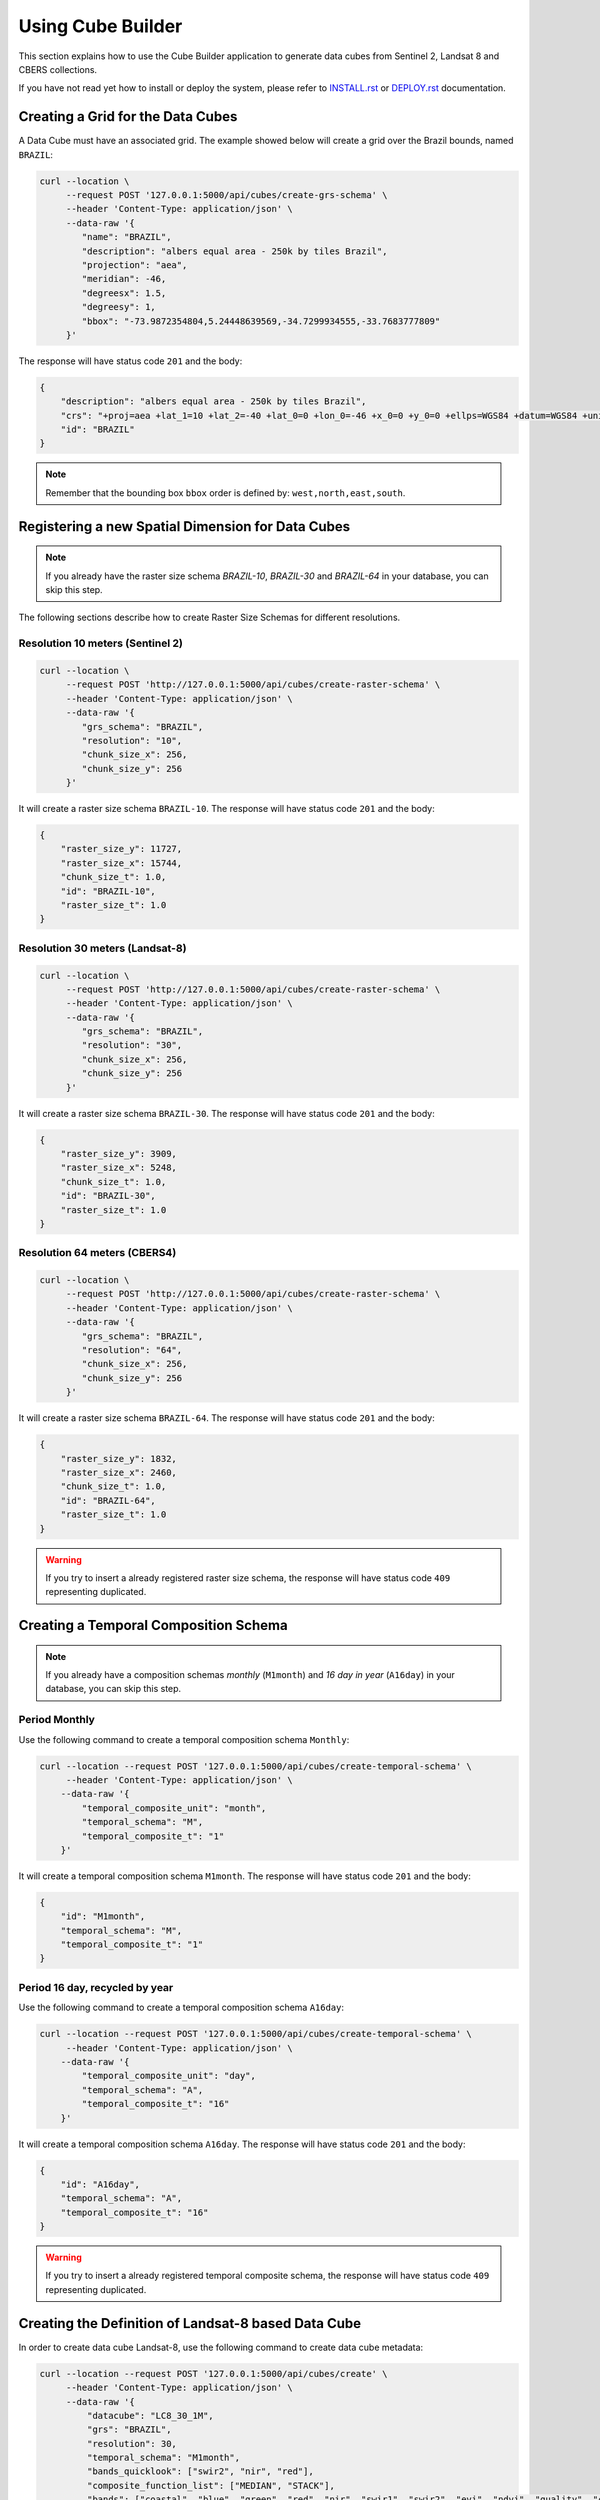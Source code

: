 ..
    This file is part of Python Module for Cube Builder.
    Copyright (C) 2019-2020 INPE.

    Cube Builder is free software; you can redistribute it and/or modify it
    under the terms of the MIT License; see LICENSE file for more details.


Using Cube Builder
==================

This section explains how to use the Cube Builder application to generate data cubes from Sentinel 2, Landsat 8 and CBERS collections.


If you have not read yet how to install or deploy the system, please refer to `INSTALL.rst <./INSTALL.rst>`_ or `DEPLOY.rst <DEPLOY.rst>`_ documentation.


Creating a Grid for the Data Cubes
----------------------------------


A Data Cube must have an associated grid. The example showed below will create a grid over the Brazil bounds, named ``BRAZIL``:


.. code-block:: shell

    curl --location \
         --request POST '127.0.0.1:5000/api/cubes/create-grs-schema' \
         --header 'Content-Type: application/json' \
         --data-raw '{
            "name": "BRAZIL",
            "description": "albers equal area - 250k by tiles Brazil",
            "projection": "aea",
            "meridian": -46,
            "degreesx": 1.5,
            "degreesy": 1,
            "bbox": "-73.9872354804,5.24448639569,-34.7299934555,-33.7683777809"
         }'


The response will have status code ``201`` and the body:


.. code-block:: shell

    {
        "description": "albers equal area - 250k by tiles Brazil",
        "crs": "+proj=aea +lat_1=10 +lat_2=-40 +lat_0=0 +lon_0=-46 +x_0=0 +y_0=0 +ellps=WGS84 +datum=WGS84 +units=m +no_defs",
        "id": "BRAZIL"
    }


.. note::

    Remember that the bounding box ``bbox`` order is defined by: ``west,north,east,south``.


Registering a new Spatial Dimension for Data Cubes
--------------------------------------------------


.. note::

    If you already have the raster size schema *BRAZIL-10*, *BRAZIL-30* and *BRAZIL-64* in your database, you can skip this step.


The following sections describe how to create Raster Size Schemas for different resolutions.


Resolution 10 meters (Sentinel 2)
*********************************


.. code-block:: shell

    curl --location \
         --request POST 'http://127.0.0.1:5000/api/cubes/create-raster-schema' \
         --header 'Content-Type: application/json' \
         --data-raw '{
            "grs_schema": "BRAZIL",
            "resolution": "10",
            "chunk_size_x": 256,
            "chunk_size_y": 256
         }'


It will create a raster size schema ``BRAZIL-10``. The response will have status code ``201`` and the body:

.. code-block:: json

    {
        "raster_size_y": 11727,
        "raster_size_x": 15744,
        "chunk_size_t": 1.0,
        "id": "BRAZIL-10",
        "raster_size_t": 1.0
    }


Resolution 30 meters (Landsat-8)
********************************


.. code-block:: shell

    curl --location \
         --request POST 'http://127.0.0.1:5000/api/cubes/create-raster-schema' \
         --header 'Content-Type: application/json' \
         --data-raw '{
            "grs_schema": "BRAZIL",
            "resolution": "30",
            "chunk_size_x": 256,
            "chunk_size_y": 256
         }'


It will create a raster size schema ``BRAZIL-30``. The response will have status code ``201`` and the body:


.. code-block:: json

    {
        "raster_size_y": 3909,
        "raster_size_x": 5248,
        "chunk_size_t": 1.0,
        "id": "BRAZIL-30",
        "raster_size_t": 1.0
    }


Resolution 64 meters (CBERS4)
*****************************

.. code-block:: shell

    curl --location \
         --request POST 'http://127.0.0.1:5000/api/cubes/create-raster-schema' \
         --header 'Content-Type: application/json' \
         --data-raw '{
            "grs_schema": "BRAZIL",
            "resolution": "64",
            "chunk_size_x": 256,
            "chunk_size_y": 256
         }'


It will create a raster size schema ``BRAZIL-64``. The response will have status code ``201`` and the body:


.. code-block:: json

    {
        "raster_size_y": 1832,
        "raster_size_x": 2460,
        "chunk_size_t": 1.0,
        "id": "BRAZIL-64",
        "raster_size_t": 1.0
    }


.. warning::

    If you try to insert a already registered raster size schema, the response will have status code ``409`` representing
    duplicated.


Creating a Temporal Composition Schema
--------------------------------------


.. note::

    If you already have a composition schemas *monthly* (``M1month``) and *16 day in year* (``A16day``) in your database, you can skip this step.


Period Monthly
**************

Use the following command to create a temporal composition schema ``Monthly``:

.. code-block:: shell

    curl --location --request POST '127.0.0.1:5000/api/cubes/create-temporal-schema' \
         --header 'Content-Type: application/json' \
        --data-raw '{
            "temporal_composite_unit": "month",
            "temporal_schema": "M",
            "temporal_composite_t": "1"
        }'


It will create a temporal composition schema ``M1month``. The response will have status code ``201`` and the body:


.. code-block:: json

    {
        "id": "M1month",
        "temporal_schema": "M",
        "temporal_composite_t": "1"
    }


Period 16 day, recycled by year
*******************************


Use the following command to create a temporal composition schema ``A16day``:


.. code-block:: shell

    curl --location --request POST '127.0.0.1:5000/api/cubes/create-temporal-schema' \
         --header 'Content-Type: application/json' \
        --data-raw '{
            "temporal_composite_unit": "day",
            "temporal_schema": "A",
            "temporal_composite_t": "16"
        }'


It will create a temporal composition schema ``A16day``. The response will have status code ``201`` and the body:


.. code-block:: json

    {
        "id": "A16day",
        "temporal_schema": "A",
        "temporal_composite_t": "16"
    }


.. warning::

    If you try to insert a already registered temporal composite schema, the response will have status code ``409`` representing duplicated.


Creating the Definition of Landsat-8 based Data Cube
----------------------------------------------------


In order to create data cube Landsat-8, use the following command to create data cube metadata:


.. code-block:: shell

    curl --location --request POST '127.0.0.1:5000/api/cubes/create' \
         --header 'Content-Type: application/json' \
         --data-raw '{
             "datacube": "LC8_30_1M",
             "grs": "BRAZIL",
             "resolution": 30,
             "temporal_schema": "M1month",
             "bands_quicklook": ["swir2", "nir", "red"],
             "composite_function_list": ["MEDIAN", "STACK"],
             "bands": ["coastal", "blue", "green", "red", "nir", "swir1", "swir2", "evi", "ndvi", "quality", "cnc"],
             "description": "Landsat 8 30m - Monthly"
         }'


Trigger data cube generation with following command:

.. code-block:: shell

    # Using cube-builder command line
    cube-builder build LC8_30_1M_MED \
        --collections=LC8SR \
        --tiles=089098 \
        --start=2019-01-01 \
        --end=2019-01-31

    # Using curl (Make sure to execute cube-builder run)
    curl --location \
         --request POST '127.0.0.1:5000/api/cubes/process' \
         --header 'Content-Type: application/json' \
         --data-raw '{
            "datacube": "LC8_30_1M_MED",
            "collections": ["LC8SR"],
            "tiles": ["089098"],
            "start_date": "2019-01-01",
            "end_date": "2019-01-31"
         }'


.. note::

    The command line ``cube-builder build`` has few optional parameters such
    ``bands``, which defines bands to generate data cube.


Creating data cube Sentinel 2
-----------------------------

In order to create data cube Sentinel 2, use the following command to create data cube metadata:

.. code-block:: shell

    # Using curl (Make sure to execute cube-builder run)
    curl --location --request POST '127.0.0.1:5000/api/cubes/create' \
            --header 'Content-Type: application/json' \
            --data-raw '{
                "datacube": "S2_10_1M",
                "grs": "BRAZIL",
                "resolution": 10,
                "temporal_schema": "M1month",
                "bands_quicklook": ["swir2", "nir", "red"],
                "composite_function_list": ["MEDIAN", "STACK"],
                "bands": [
                    "coastal",
                    "blue",
                    "green",
                    "red",
                    "redge1",
                    "redge2",
                    "redge3",
                    "nir",
                    "bnir",
                    "swir1",
                    "swir2",
                    "ndvi",
                    "evi",
                    "quality",
                    "cnc"
                ],
                "description": "Sentinel 2 10m - Monthly"
            }'


Trigger datacube generation with following command:

.. code-block:: shell

    # Using cube-builder command line
    cube-builder build S2_10_1M_MED \
        --collections=S2SR_SEN28 \
        --tiles=089098 \
        --start=2019-01-01 \
        --end=2019-01-31


Creating data cube CBERS4 AWFI
------------------------------

In order to create data cube CBERS4 AWFI, use the following command to create data cube metadata:

.. code-block:: shell

    # Using curl (Make sure to execute cube-builder run)
    curl --location --request POST '127.0.0.1:5000/api/cubes/create' \
            --header 'Content-Type: application/json' \
            --data-raw '{
                "datacube": "C4_64_1M",
                "grs": "BRAZIL",
                "resolution": 64,
                "temporal_schema": "M1month",
                "bands_quicklook": ["red", "nir", "green"],
                "composite_function_list": ["MEDIAN", "STACK"],
                "bands": ["blue", "green", "red", "nir", "evi", "ndvi", "quality", "cnc"],
                "description": "CBERS4 AWFI - Monthly"
            }'

Trigger data cube generation with following command:

.. code-block:: shell

    # Using cube-builder command line
    cube-builder build C4_64_1M_MED \
        --collections=CBERS4_AWFI_L4_SR \
        --tiles=089098 \
        --start=2019-01-01 \
        --end=2019-01-31


.. note::

    In order to restart data cube generation, just pass the same command line to trigger a data cube.
    It will reuse the entire process, executing only the failed tasks. You can also pass optional parameter
    ``--force`` to build data cube without cache.
